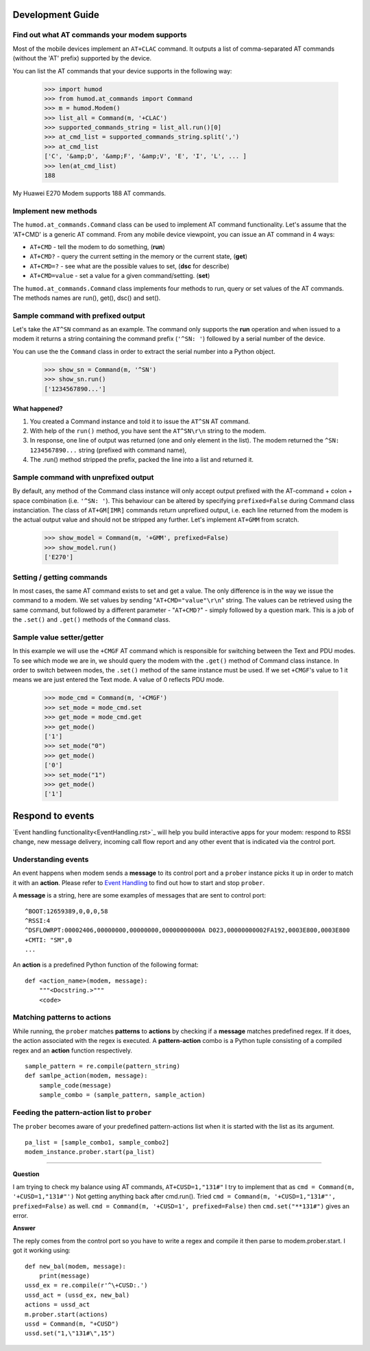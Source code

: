 Development Guide
=================

Find out what AT commands your modem supports
---------------------------------------------
Most of the mobile devices implement an ``AT+CLAC`` command. It outputs a list of comma-separated AT commands (without the 'AT' prefix) supported by the device.

You can list the AT commands that your device supports in the following way:

    >>> import humod
    >>> from humod.at_commands import Command
    >>> m = humod.Modem()
    >>> list_all = Command(m, '+CLAC')
    >>> supported_commands_string = list_all.run()[0]
    >>> at_cmd_list = supported_commands_string.split(',')
    >>> at_cmd_list
    ['C', '&amp;D', '&amp;F', '&amp;V', 'E', 'I', 'L', ... ]
    >>> len(at_cmd_list)
    188

My Huawei E270 Modem supports 188 AT commands.

Implement new methods
---------------------
The ``humod.at_commands.Command`` class can be used to implement AT command functionality. 
Let's assume that the 'AT+CMD' is a generic AT command. From any mobile device viewpoint, you can issue an AT command in 4 ways: 

* ``AT+CMD`` - tell the modem to do something, (**run**)
* ``AT+CMD?`` - query the current setting in the memory or the current state, (**get**)
* ``AT+CMD=?`` - see what are the possible values to set, (**dsc** for describe)
* ``AT+CMD=value`` - set a value for a given command/setting. (**set**)

The ``humod.at_commands.Command`` class implements four methods to run, query or set values of the AT commands. The methods names are run(), get(), dsc() and set(). 

Sample command with prefixed output
-----------------------------------
Let's take the ``AT^SN`` command as an example. The command only supports the **run** operation and when issued to a modem it returns a string containing the command prefix (``'^SN: '``) followed by a serial number of the device. 

You can use the the ``Command`` class in order to extract the serial number into a Python object. 

    >>> show_sn = Command(m, '^SN')
    >>> show_sn.run()
    ['1234567890...']

What happened?
~~~~~~~~~~~~~~
1. You created a Command instance and told it to issue the ``AT^SN`` AT command.
2. With help of the ``run()`` method, you have sent the ``AT^SN\r\n`` string to the modem.
3. In response, one line of output was returned (one and only element in the list). The modem returned the ``^SN: 1234567890...`` string (prefixed with command name),
4. The .run() method stripped the prefix, packed the line into a list and returned it.

Sample command with unprefixed output
-------------------------------------
By default, any method of the Command class instance will only accept output prefixed with the AT-command + colon + space combination (i.e. ``'^SN: '``). This behaviour can be altered by specifying ``prefixed=False`` during Command class instanciation. 
The class of ``AT+GM[IMR]`` commands return unprefixed output, i.e. each line returned from the modem is the actual output value and should not be stripped any further. 
Let's implement ``AT+GMM`` from scratch. 
    >>> show_model = Command(m, '+GMM', prefixed=False)
    >>> show_model.run()
    ['E270']

Setting / getting commands
--------------------------
In most cases, the same AT command exists to set and get a value. The only difference is in the way we issue the command to a modem. We set values by sending "``AT+CMD="value"\r\n``" string. The values can be retrieved using the same command, but followed by a different parameter - "``AT+CMD?``" - simply followed by a question mark. 
This is a job of the ``.set()`` and ``.get()`` methods of the ``Command`` class.

Sample value setter/getter
--------------------------
In this example we will use the ``+CMGF`` AT command which is responsible for switching between the Text and PDU modes. To see which mode we are in, we should query the modem with the ``.get()`` method of Command class instance. 
In order to switch between modes, the ``.set()`` method of the same instance must be used. If we set ``+CMGF``'s value to 1 it means we are just entered the Text mode. A value of 0 reflects PDU mode.

    >>> mode_cmd = Command(m, '+CMGF')
    >>> set_mode = mode_cmd.set
    >>> get_mode = mode_cmd.get
    >>> get_mode()
    ['1']
    >>> set_mode("0")
    >>> get_mode()
    ['0']
    >>> set_mode("1")
    >>> get_mode()
    ['1']


Respond to events
=================
`Event handling functionality<EventHandling.rst>`_ will help you build interactive apps for your modem: respond to RSSI change, new message delivery, incoming call flow report and any other event that is indicated via the control port. 

Understanding events
--------------------
An event happens when modem sends a **message** to its control port and a ``prober`` instance picks it up in order to match it with an **action**. Please refer to `Event Handling <EventHandling.rst>`_ to find out how to start and stop ``prober``.

A **message** is a string, here are some examples of messages that are sent to control port: 
::
    ^BOOT:12659389,0,0,0,58
    ^RSSI:4
    ^DSFLOWRPT:00002406,00000000,00000000,00000000000A D023,00000000002FA192,0003E800,0003E800
    +CMTI: "SM",0
    ...

An **action** is a predefined Python function of the following format: 
::
    def <action_name>(modem, message):
        """<Docstring.>"""
        <code>

Matching patterns to actions
----------------------------
While running, the ``prober`` matches **patterns** to **actions** by checking if a **message** matches predefined regex. If it does, the action associated with the regex is executed.  
A **pattern-action** combo is a Python tuple consisting of a compiled regex and an **action** function respectively.
::
    sample_pattern = re.compile(pattern_string)
    def samlpe_action(modem, message):
        sample_code(message)
        sample_combo = (sample_pattern, sample_action)

Feeding the pattern-action list to ``prober``
---------------------------------------------
The ``prober`` becomes aware of your predefined pattern-actions list when it is started with the list as its argument.
::
    pa_list = [sample_combo1, sample_combo2]
    modem_instance.prober.start(pa_list)

----------------

**Question**

I am trying to check my balance using AT commands, ``AT+CUSD=1,"131#"``
I try to implement that as ``cmd = Command(m, '+CUSD=1,"131#"')``
Not getting anything back after cmd.run().
Tried ``cmd = Command(m, '+CUSD=1,"131#"', prefixed=False)`` as well.
``cmd = Command(m, '+CUSD=1', prefixed=False)`` then
``cmd.set("**131#")`` gives an error.

**Answer**

The reply comes from the control port so you have to write a regex and compile it then parse to modem.prober.start. I got it working using: 
::
    def new_bal(modem, message):
        print(message)
    ussd_ex = re.compile(r'^\+CUSD:.')
    ussd_act = (ussd_ex, new_bal)
    actions = ussd_act
    m.prober.start(actions)
    ussd = Command(m, "+CUSD")
    ussd.set("1,\"131#\",15")
